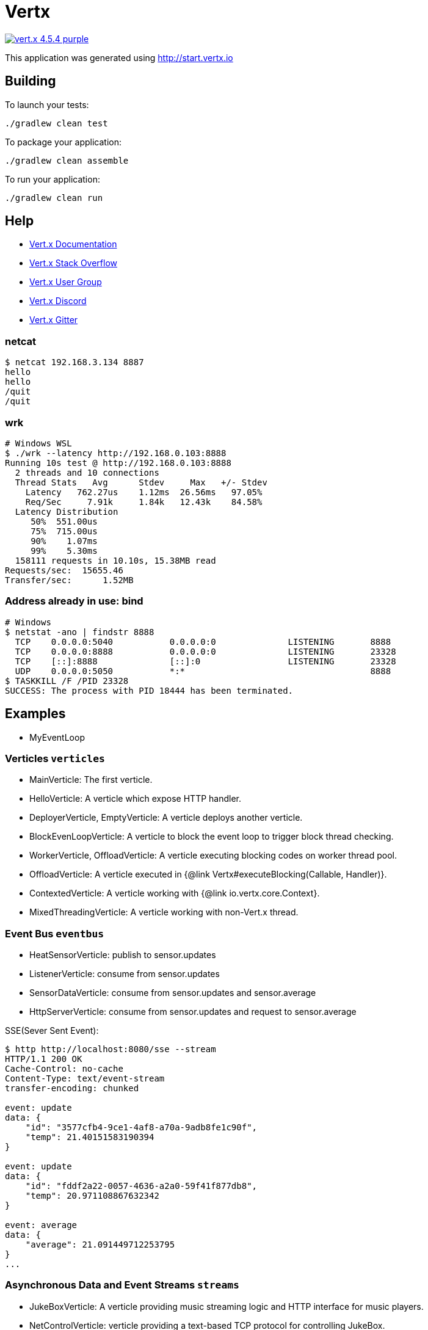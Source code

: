 = Vertx

image:https://img.shields.io/badge/vert.x-4.5.4-purple.svg[link="https://vertx.io"]

This application was generated using http://start.vertx.io

== Building

To launch your tests:

```
./gradlew clean test
```

To package your application:

```
./gradlew clean assemble
```

To run your application:

```
./gradlew clean run
```

== Help

* https://vertx.io/docs/[Vert.x Documentation]
* https://stackoverflow.com/questions/tagged/vert.x?sort=newest&pageSize=15[Vert.x Stack Overflow]
* https://groups.google.com/forum/?fromgroups#!forum/vertx[Vert.x User Group]
* https://discord.gg/6ry7aqPWXy[Vert.x Discord]
* https://gitter.im/eclipse-vertx/vertx-users[Vert.x Gitter]

=== netcat

```shell
$ netcat 192.168.3.134 8887
hello
hello
/quit
/quit
```

=== wrk

```shell
# Windows WSL
$ ./wrk --latency http://192.168.0.103:8888
Running 10s test @ http://192.168.0.103:8888
  2 threads and 10 connections
  Thread Stats   Avg      Stdev     Max   +/- Stdev
    Latency   762.27us    1.12ms  26.56ms   97.05%
    Req/Sec     7.91k     1.84k   12.43k    84.58%
  Latency Distribution
     50%  551.00us
     75%  715.00us
     90%    1.07ms
     99%    5.30ms
  158111 requests in 10.10s, 15.38MB read
Requests/sec:  15655.46
Transfer/sec:      1.52MB
```

=== Address already in use: bind

```shell
# Windows
$ netstat -ano | findstr 8888
  TCP    0.0.0.0:5040           0.0.0.0:0              LISTENING       8888
  TCP    0.0.0.0:8888           0.0.0.0:0              LISTENING       23328
  TCP    [::]:8888              [::]:0                 LISTENING       23328
  UDP    0.0.0.0:5050           *:*                                    8888
$ TASKKILL /F /PID 23328
SUCCESS: The process with PID 18444 has been terminated.
```

== Examples

- MyEventLoop

=== Verticles `verticles`

- MainVerticle: The first verticle.
- HelloVerticle: A verticle which expose HTTP handler.
- DeployerVerticle, EmptyVerticle: A verticle deploys another verticle.
- BlockEvenLoopVerticle: A verticle to block the event loop to trigger block thread checking.
- WorkerVerticle, OffloadVerticle: A verticle executing blocking codes on worker thread pool.
- OffloadVerticle: A verticle executed in {@link Vertx#executeBlocking(Callable, Handler)}.
- ContextedVerticle: A verticle working with {@link io.vertx.core.Context}.
- MixedThreadingVerticle: A verticle working with non-Vert.x thread.

=== Event Bus `eventbus`

- HeatSensorVerticle: publish to sensor.updates
- ListenerVerticle: consume from sensor.updates
- SensorDataVerticle: consume from sensor.updates and sensor.average
- HttpServerVerticle: consume from sensor.updates and request to sensor.average

SSE(Sever Sent Event):

```shell
$ http http://localhost:8080/sse --stream
HTTP/1.1 200 OK
Cache-Control: no-cache
Content-Type: text/event-stream
transfer-encoding: chunked

event: update
data: {
    "id": "3577cfb4-9ce1-4af8-a70a-9adb8fe1c90f",
    "temp": 21.40151583190394
}

event: update
data: {
    "id": "fddf2a22-0057-4636-a2a0-59f41f877db8",
    "temp": 20.971108867632342
}

event: average
data: {
    "average": 21.091449712253795
}
...
```

=== Asynchronous Data and Event Streams `streams`

- JukeBoxVerticle: A verticle providing music streaming logic and HTTP interface for music players.
- NetControlVerticle:  verticle providing a text-based TCP protocol for controlling JukeBox.

```shell
$ netcat localhsot 3000
/list
I Believe - R. Kelly.mp3
It's My Life - Bon Jovi.mp3
/schedule I Believe - R. Kelly.mp3
/pause
/play
```

- KeyValueDatabaseStream: A key-value database file stream reader and writer.

=== Beyond Callbacks `callbackalternatives`

with callback:

- CollectorServiceVerticle: A collector verticle to collect data from `HeatSensorVerticle` and send to `SnapshotServiceVerticle`.
- HeatSensorVerticle: A mocking sensor verticle.
- SnapshotServiceVerticle: A mocking snapshot verticle.

with future and promise:

- CollectorServiceFPVerticle

TODO:

- Reactive extensions: RxJava
- Kotlin coroutines

=== Beyond Event Bus `eventbus.rpc`

- SensorDataService: A sensor data service interface.
- SensorDataServiceImpl: A sensor data service interface implementation over event bus.
- DataVerticle: A verticle expose SensorDataService and bina to an address.

TODO:

- Service proxy for RxJava, Kotlin coroutines.

=== Testing

- TestDataVerticle2

- TestSingleVerticleBase
- TestMultipleVerticlesBase
